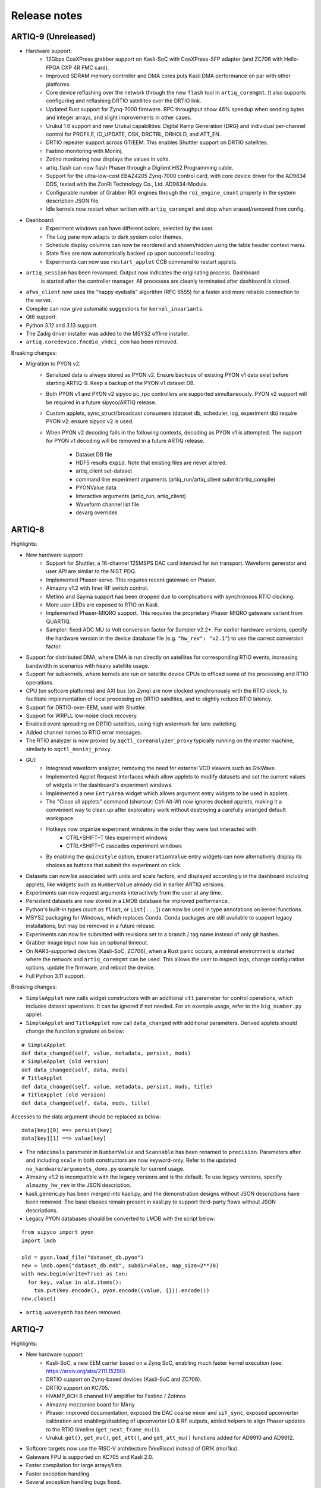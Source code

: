.. Add new releases at the top to keep important stuff directly visible.

Release notes
=============

ARTIQ-9 (Unreleased)
--------------------

* Hardware support:
   - 12Gbps CoaXPress grabber support on Kasli-SoC with CoaXPress-SFP adapter
     (and ZC706 with Hello-FPGA CXP 4R FMC card).
   - Improved SDRAM memory controller and DMA cores puts Kasli DMA performance on par with
     other platforms.
   - Core device reflashing over the network through the new ``flash`` tool in ``artiq_coremgmt``.
     It also supports configuring and reflashing DRTIO satellites over the DRTIO link.
   - Updated Rust support for Zynq-7000 firmware. RPC throughput show 46% speedup when sending
     bytes and integer arrays, and slight improvements in other cases.
   - Urukul 1.6 support and new Urukul capabilities: Digital Ramp Generation (DRG) and individual
     per-channel control for PROFILE, IO_UPDATE, OSK, DRCTRL, DRHOLD, and ATT_EN.
   - DRTIO repeater support across GT/EEM. This enables Shuttler support on DRTIO satellites.
   - Fastino monitoring with Moninj.
   - Zotino monitoring now displays the values in volts.
   - artiq_flash can now flash Phaser through a Digilent HS2 Programming cable.
   - Support for the ultra-low-cost EBAZ4205 Zynq-7000 control card, with core device driver
     for the AD9834 DDS, tested with the ZonRi Technology Co., Ltd. AD9834-Module.
   - Configurable number of Grabber ROI engines through the ``roi_engine_count``
     property in the system description JSON file.
   - Idle kernels now restart when written with ``artiq_coremgmt`` and stop when erased/removed
     from config.
* Dashboard:
   - Experiment windows can have different colors, selected by the user.
   - The Log pane now adapts to dark system color themes.
   - Schedule display columns can now be reordered and shown/hidden using the table
     header context menu.
   - State files are now automatically backed up upon successful loading.
   - Experiments can now use ``restart_applet`` CCB command to restart applets.
* ``artiq_session`` has been revamped. Output now indicates the originating process. Dashboard
   is started after the controller manager. All processes are cleanly terminated after dashboard
   is closed.
* ``afws_client`` now uses the "happy eyeballs" algorithm (RFC 6555) for a faster and more
  reliable connection to the server.
* Compiler can now give automatic suggestions for ``kernel_invariants``. 
* Qt6 support.
* Python 3.12 and 3.13 support.
* The Zadig driver installer was added to the MSYS2 offline installer.
* ``artiq.coredevice.fmcdio_vhdci_eem`` has been removed.

Breaking changes:

* Migration to PYON v2:
   - Serialized data is always stored as PYON v2. Ensure backups of existing PYON v1 data
     exist before starting ARTIQ-9. Keep a backup of the PYON v1 dataset DB.
   - Both PYON v1 and PYON v2 sipyco pc_rpc controllers are supported simultaneously.
     PYON v2 support will be required in a future sipyco/ARTIQ release.
   - Custom applets, sync_struct/broadcast consumers (dataset db, scheduler, log, experiment db)
     require PYON v2: ensure sipyco v2 is used.
   - When PYON v2 decoding fails in the following contexts, decoding as PYON v1 is attempted.
     The support for PYON v1 decoding will be removed in a future ARTIQ release.
      + Dataset DB file
      + HDF5 results ``expid``. Note that existing files are never altered.
      + artiq_client set-dataset
      + command line experiment arguments (artiq_run/artiq_client submit/artiq_compile)
      + PYONValue data
      + Interactive arguments (artiq_run, artiq_client)
      + Waveform channel list file
      + devarg overrides

ARTIQ-8
-------

Highlights:

* New hardware support:
   - Support for Shuttler, a 16-channel 125MSPS DAC card intended for ion transport.
     Waveform generator and user API are similar to the NIST PDQ.
   - Implemented Phaser-servo. This requires recent gateware on Phaser.
   - Almazny v1.2 with finer RF switch control.
   - Metlino and Sayma support has been dropped due to complications with synchronous RTIO clocking.
   - More user LEDs are exposed to RTIO on Kasli.
   - Implemented Phaser-MIQRO support. This requires the proprietary Phaser MIQRO gateware
     variant from QUARTIQ.
   - Sampler: fixed ADC MU to Volt conversion factor for Sampler v2.2+.
     For earlier hardware versions, specify the hardware version in the device
     database file (e.g. ``"hw_rev": "v2.1"``) to use the correct conversion factor.
* Support for distributed DMA, where DMA is run directly on satellites for corresponding
  RTIO events, increasing bandwidth in scenarios with heavy satellite usage.
* Support for subkernels, where kernels are run on satellite device CPUs to offload some
  of the processing and RTIO operations.
* CPU (on softcore platforms) and AXI bus (on Zynq) are now clocked synchronously with the RTIO
  clock, to facilitate implementation of local processing on DRTIO satellites, and to slightly
  reduce RTIO latency.
* Support for DRTIO-over-EEM, used with Shuttler.
* Support for WRPLL low-noise clock recovery.
* Enabled event spreading on DRTIO satellites, using high watermark for lane switching.
* Added channel names to RTIO error messages.
* The RTIO analyzer is now proxied by ``aqctl_coreanalyzer_proxy`` typically running on the master
  machine, similarly to ``aqctl_moninj_proxy``.
* GUI:
   - Integrated waveform analyzer, removing the need for external VCD viewers such as GtkWave.
   - Implemented Applet Request Interfaces which allow applets to modify datasets and set the
     current values of widgets in the dashboard's experiment windows.
   - Implemented a new ``EntryArea`` widget which allows argument entry widgets to be used in applets.
   - The "Close all applets" command (shortcut: Ctrl-Alt-W) now ignores docked applets,
     making it a convenient way to clean up after exploratory work without destroying a
     carefully arranged default workspace.
   - Hotkeys now organize experiment windows in the order they were last interacted with:
      + CTRL+SHIFT+T tiles experiment windows
      + CTRL+SHIFT+C cascades experiment windows
   - By enabling the ``quickstyle`` option, ``EnumerationValue`` entry widgets can now alternatively display 
     its choices as buttons that submit the experiment on click.
* Datasets can now be associated with units and scale factors, and displayed accordingly in the dashboard
  including applets, like widgets such as ``NumberValue`` already did in earlier ARTIQ versions.
* Experiments can now request arguments interactively from the user at any time.
* Persistent datasets are now stored in a LMDB database for improved performance.
* Python's built-in types (such as ``float``, or ``List[...]``) can now be used in type annotations on
  kernel functions.
* MSYS2 packaging for Windows, which replaces Conda. Conda packages are still available to
  support legacy installations, but may be removed in a future release.
* Experiments can now be submitted with revisions set to a branch / tag name instead of only git hashes.
* Grabber image input now has an optional timeout.
* On NAR3-supported devices (Kasli-SoC, ZC706), when a Rust panic occurs, a minimal environment is started
  where the network and ``artiq_coremgmt`` can be used. This allows the user to inspect logs, change
  configuration options, update the firmware, and reboot the device.
* Full Python 3.11 support.

Breaking changes:

* ``SimpleApplet`` now calls widget constructors with an additional ``ctl`` parameter for control
  operations, which includes dataset operations. It can be ignored if not needed. For an example usage,
  refer to the ``big_number.py`` applet.
* ``SimpleApplet`` and ``TitleApplet`` now call ``data_changed`` with additional parameters. Derived applets
  should change the function signature as below:

::

  # SimpleApplet
  def data_changed(self, value, metadata, persist, mods)
  # SimpleApplet (old version)
  def data_changed(self, data, mods)
  # TitleApplet
  def data_changed(self, value, metadata, persist, mods, title)
  # TitleApplet (old version)
  def data_changed(self, data, mods, title)

Accesses to the data argument should be replaced as below:

::

  data[key][0] ==> persist[key]
  data[key][1] ==> value[key]

* The ``ndecimals`` parameter in ``NumberValue`` and ``Scannable`` has been renamed to ``precision``. 
  Parameters after and including ``scale`` in both constructors are now keyword-only.
  Refer to the updated ``no_hardware/arguments_demo.py`` example for current usage.
* Almazny v1.2 is incompatible with the legacy versions and is the default.
  To use legacy versions, specify ``almazny_hw_rev`` in the JSON description.
* kasli_generic.py has been merged into kasli.py, and the demonstration designs without JSON descriptions
  have been removed. The base classes remain present in kasli.py to support third-party flows without
  JSON descriptions.
* Legacy PYON databases should be converted to LMDB with the script below:

::

  from sipyco import pyon
  import lmdb

  old = pyon.load_file("dataset_db.pyon")
  new = lmdb.open("dataset_db.mdb", subdir=False, map_size=2**30)
  with new.begin(write=True) as txn:
    for key, value in old.items():
      txn.put(key.encode(), pyon.encode((value, {})).encode())
  new.close()

* ``artiq.wavesynth`` has been removed.

ARTIQ-7
-------

Highlights:

* New hardware support:
   - Kasli-SoC, a new EEM carrier based on a Zynq SoC, enabling much faster kernel execution
     (see: https://arxiv.org/abs/2111.15290).
   - DRTIO support on Zynq-based devices (Kasli-SoC and ZC706).
   - DRTIO support on KC705.
   - HVAMP_8CH 8 channel HV amplifier for Fastino / Zotinos
   - Almazny mezzanine board for Mirny
   - Phaser: improved documentation, exposed the DAC coarse mixer and ``sif_sync``, exposed upconverter calibration
     and enabling/disabling of upconverter LO & RF outputs, added helpers to align Phaser updates to the
     RTIO timeline (``get_next_frame_mu()``).
   - Urukul: ``get()``, ``get_mu()``, ``get_att()``, and ``get_att_mu()`` functions added for AD9910 and AD9912.
* Softcore targets now use the RISC-V architecture (VexRiscv) instead of OR1K (mor1kx).
* Gateware FPU is supported on KC705 and Kasli 2.0.
* Faster compilation for large arrays/lists.
* Faster exception handling.
* Several exception handling bugs fixed.
* Support for a simpler shared library system with faster calls into the runtime. This is only used by the NAC3
  compiler (nac3ld) and improves RTIO output performance (test_pulse_rate) by 9-10%.
* Moninj improvements:
  - Urukul monitoring and frequency setting (through dashboard) is now supported.
  - Core device moninj is now proxied via the ``aqctl_moninj_proxy`` controller.
* The configuration entry ``rtio_clock`` supports multiple clocking settings, deprecating the usage
  of compile-time options.
* Added support for 100MHz RTIO clock in DRTIO.
* Previously detected RTIO async errors are reported to the host after each kernel terminates and a
  warning is logged. The warning is additional to the one already printed in the core device log
  immediately upon detection of the error.
* Extended Kasli gateware JSON description with configuration for SPI over DIO.
* TTL outputs can be now configured to work as a clock generator from the JSON.
* On Kasli, the number of FIFO lanes in the scalable events dispatcher (SED) can now be configured in
  the JSON.
* ``artiq_ddb_template`` generates edge-counter keys that start with the key of the corresponding
  TTL device (e.g. ``ttl_0_counter`` for the edge counter on TTL device ``ttl_0``).
* ``artiq_master`` now has an ``--experiment-subdir`` option to scan only a subdirectory of the
  repository when building the list of experiments.
* Experiments can now be submitted by-content.
* The master can now optionally log all experiments submitted into a CSV file.
* Removed worker DB warning for writing a dataset that is also in the archive.
* Experiments can now call ``scheduler.check_termination()`` to test if the user
  has requested graceful termination.
* ARTIQ command-line programs and controllers now exit cleanly on Ctrl-C.
* ``artiq_coremgmt reboot`` now reloads gateware as well, providing a more thorough and reliable
  device reset (7-series FPGAs only).
* Firmware and gateware can now be built on-demand on the M-Labs server using ``afws_client``
  (subscribers only). Self-compilation remains possible.
* Easier-to-use packaging via Nix Flakes.
* Python 3.10 support (experimental).

Breaking changes:

* Due to the new RISC-V CPU, the device database entry for the core device needs to be updated.
  The ``target`` parameter needs to be set to ``rv32ima`` for Kasli 1.x and to ``rv32g`` for all
  other boards. Freshly generated device database templates already contain this update.
* Updated Phaser-Upconverter default frequency 2.875 GHz. The new default uses the target PFD
  frequency of the hardware design.
* ``Phaser.init()`` now disables all Kasli-oscillators. This avoids full power RF output being
  generated for some configurations.
* Phaser: fixed coarse mixer frequency configuration
* Mirny: Added extra delays in ``ADF5356.sync()``. This avoids the need of an extra delay before
  calling ``ADF5356.init()``.
* The deprecated ``set_dataset(..., save=...)`` is no longer supported.
* The ``PCA9548`` I2C switch class was renamed to ``I2CSwitch``, to accommodate support for PCA9547,
  and possibly other switches in future. Readback has been removed, and now only one channel per
  switch is supported.


ARTIQ-6
-------

Highlights:

* New hardware support:
   - Phaser, a quad channel 1GS/s RF generator card with dual IQ upconverter and dual 5MS/s
     ADC and FPGA.
   - Zynq SoC core device (ZC706), enabling kernels to run on 1 GHz CPU core with a floating-point
     unit for faster computations. This currently requires an external
     repository (https://git.m-labs.hk/m-labs/artiq-zynq).
   - Mirny 4-channel wide-band PLL/VCO-based microwave frequency synthesiser
   - Fastino 32-channel, 3MS/s per channel, 16-bit DAC EEM
   - Kasli 2.0, an improved core device with 12 built-in EEM slots, faster FPGA, 4 SFPs, and
     high-precision clock recovery circuitry for DRTIO (to be supported in ARTIQ-7).
* ARTIQ Python (core device kernels):
   - Multidimensional arrays are now available on the core device, using NumPy syntax.
     Elementwise operations (e.g. ``+``, ``/``), matrix multiplication (``@``) and
     multidimensional indexing are supported; slices and views are not yet.
   - Trigonometric and other common math functions from NumPy are now available on the
     core device (e.g. ``numpy.sin``), both for scalar arguments and implicitly
     broadcast across multidimensional arrays.
   - Failed assertions now raise ``AssertionError``\ s instead of aborting kernel
     execution.
* Performance improvements:
   - SERDES TTL inputs can now detect edges on pulses that are shorter
     than the RTIO period (https://github.com/m-labs/artiq/issues/1432)
   - Improved performance for kernel RPC involving list and array.
* Coredevice SI to mu conversions now always return valid codes, or raise a ``ValueError``.
* Zotino now exposes  ``voltage_to_mu()``
* ``ad9910``: 
   - The maximum amplitude scale factor is now ``0x3fff`` (was ``0x3ffe`` before).
   - The default single-tone profile is now 7 (was 0).
   - Added option to ``set_mu()`` that affects the ASF, FTW and POW registers
     instead of the single-tone profile register.
* Mirny now supports HW revision independent, human readable ``clk_sel`` parameters:
  "XO", "SMA", and "MMCX". Passing an integer is backwards compatible.
* Dashboard:
   - Applets now restart if they are running and a ccb call changes their spec
   - A "Quick Open" dialog to open experiments by typing part of their name can
     be brought up Ctrl-P (Ctrl+Return to immediately submit the selected entry
     with the default arguments).
   - The Applets dock now has a context menu command to quickly close all open
     applets (shortcut: Ctrl-Alt-W).
* Experiment results are now always saved to HDF5, even if ``run()`` fails.
* Core device: ``panic_reset 1`` now correctly resets the kernel CPU as well if
  communication CPU panic occurs.
* NumberValue accepts a ``type`` parameter specifying the output as ``int`` or ``float``
* A parameter ``--identifier-str`` has been added to many targets to aid
  with reproducible builds.
* Python 3.7 support in Conda packages.
* `kasli_generic` JSON descriptions are now validated against a
  schema. Description defaults have moved from Python to the
  schema. Warns if ARTIQ version is too old.

Breaking changes:

* ``artiq_netboot`` has been moved to its own repository at
  https://git.m-labs.hk/m-labs/artiq-netboot
* Core device watchdogs have been removed.
* The ARTIQ compiler now implements arrays following NumPy semantics, rather than as a
  thin veneer around lists. Most prior use cases of NumPy arrays in kernels should work
  unchanged with the new implementation, but the behavior might differ slightly in some
  cases (for instance, non-rectangular arrays are not currently supported).
* ``quamash`` has been replaced with ``qasync``.
* Protocols are updated to use device endian.
* Analyzer dump format includes a byte for device endianness.
* To support variable numbers of Urukul cards in the future, the
  ``artiq.coredevice.suservo.SUServo`` constructor now accepts two device name lists,
  ``cpld_devices`` and ``dds_devices``, rather than four individual arguments.
* Experiment classes with underscore-prefixed names are now ignored when ``artiq_client``
  determines which experiment to submit (consistent with ``artiq_run``).

ARTIQ-5
-------

Highlights:

* Performance improvements:
   - Faster RTIO event submission (1.5x improvement in pulse rate test)
     See: https://github.com/m-labs/artiq/issues/636
   - Faster compilation times (3 seconds saved on kernel compilation time on a typical
     medium-size experiment)
     See: https://github.com/m-labs/artiq/commit/611bcc4db4ed604a32d9678623617cd50e968cbf
* Improved packaging and build system:
   - new continuous integration/delivery infrastructure based on Nix and Hydra,
     providing reproducibility, speed and independence.
   - rolling release process (https://github.com/m-labs/artiq/issues/1326).
   - firmware, gateware and device database templates are automatically built for all
     supported Kasli variants.
   - new JSON description format for generic Kasli systems.
   - Nix packages are now supported.
   - many Conda problems worked around.
   - controllers are now out-of-tree.
   - split packages that enable lightweight applications that communicate with ARTIQ,
     e.g. controllers running on non-x86 single-board computers.
* Improved Urukul support:
   - AD9910 RAM mode.
   - Configurable refclk divider and PLL bypass.
   - More reliable phase synchronization at high sample rates.
   - Synchronization calibration data can be read from EEPROM.
* A gateware-level input edge counter has been added, which offers higher
  throughput and increased flexibility over the usual TTL input PHYs where
  edge timestamps are not required. See ``artiq.coredevice.edge_counter`` for
  the core device driver and ``artiq.gateware.rtio.phy.edge_counter``/
  ``artiq.gateware.eem.DIO.add_std`` for the gateware components.
* With DRTIO, Siphaser uses a better calibration mechanism.
  See: https://github.com/m-labs/artiq/commit/cc58318500ecfa537abf24127f2c22e8fe66e0f8
* Schedule updates can be sent to influxdb (artiq_influxdb_schedule).
* Experiments can now programatically set their default pipeline, priority, and flush flag.
* List datasets can now be efficiently appended to from experiments using
  ``artiq.language.environment.HasEnvironment.append_to_dataset``.
* The core device now supports IPv6.
* To make development easier, the bootloader can receive firmware and secondary FPGA
  gateware from the network.
* Python 3.7 compatibility (Nix and source builds only, no Conda).
* Various other bugs from 4.0 fixed.
* Preliminary Sayma v2 and Metlino hardware support.

Breaking changes:

* The ``artiq.coredevice.ad9910.AD9910`` and
  ``artiq.coredevice.ad9914.AD9914`` phase reference timestamp parameters
  have been renamed to ``ref_time_mu`` for consistency, as they are in machine
  units.
* The controller manager now ignores device database entries without the
  ``command`` key set to facilitate sharing of devices between multiple
  masters.
* The meaning of the ``-d/--dir`` and ``--srcbuild`` options of ``artiq_flash``
  has changed.
* Controllers for third-party devices are now out-of-tree.
* ``aqctl_corelog`` now filters log messages below the ``WARNING`` level by default.
  This behavior can be changed using the ``-v`` and ``-q`` options like the other
  programs.
* On Kasli the firmware now starts with a unique default MAC address
  from EEPROM if `mac` is absent from the flash config.
* The ``-e/--experiment`` switch of ``artiq_run`` and ``artiq_compile``
  has been renamed ``-c/--class-name``.
* ``artiq_devtool`` has been removed.
* Much of ``artiq.protocols`` has been moved to a separate package ``sipyco``.
  ``artiq_rpctool`` has been renamed to ``sipyco_rpctool``.


ARTIQ-4
-------

4.0
***

* The ``artiq.coredevice.ttl`` drivers no longer track the timestamps of
  submitted events in software, requiring the user to explicitly specify the
  timeout for ``count()``/``timestamp_mu()``. Support for ``sync()`` has been dropped.

  Now that RTIO has gained DMA support, there is no longer a reliable way for
  the kernel CPU to track the individual events submitted on any one channel.
  Requiring the timeouts to be specified explicitly ensures consistent API
  behavior. To make this more convenient, the ``TTLInOut.gate_*()`` functions
  now return the cursor position at the end of the gate, e.g.::

    ttl_input.count(ttl_input.gate_rising(100 * us))

  In most situations – that is, unless the timeline cursor is rewound after the
  respective ``gate_*()`` call – simply passing ``now_mu()`` is also a valid
  upgrade path::

    ttl_input.count(now_mu())

  The latter might use up more timeline slack than necessary, though.

  In place of ``TTL(In)Out.sync``, the new ``Core.wait_until_mu()`` method can
  be used, which blocks execution until the hardware RTIO cursor reaches the
  given timestamp::

    ttl_output.pulse(10 * us)
    self.core.wait_until_mu(now_mu())
* RTIO outputs use a new architecture called Scalable Event Dispatcher (SED),
  which allows building systems with large number of RTIO channels more
  efficiently.
  From the user perspective, collision errors become asynchronous, and non-
  monotonic timestamps on any combination of channels are generally allowed
  (instead of producing sequence errors).
  RTIO inputs are not affected.
* The DDS channel number for the NIST CLOCK target has changed.
* The dashboard configuration files are now stored one-per-master, keyed by the
  server address argument and the notify port.
* The master now has a ``--name`` argument. If given, the dashboard is labelled
  with this name rather than the server address.
* ``artiq_flash`` targets Kasli by default. Use ``-t kc705`` to flash a KC705
  instead.
* ``artiq_flash -m/--adapter`` has been changed to ``artiq_flash -V/--variant``.
* The ``proxy`` action of ``artiq_flash`` is determined automatically and should
  not be specified manually anymore.
* ``kc705_dds`` has been renamed ``kc705``.
* The ``-H/--hw-adapter`` option of ``kc705`` has been renamed ``-V/--variant``.
* SPI masters have been switched from misoc-spi to misoc-spi2. This affects
  all out-of-tree RTIO core device drivers using those buses. See the various
  commits on e.g. the ``ad53xx`` driver for an example how to port from the old
  to the new bus.
* The ``ad5360`` coredevice driver has been renamed to ``ad53xx`` and the API
  has changed to better support Zotino.
* ``artiq.coredevice.dds`` has been renamed to ``artiq.coredevice.ad9914`` and
  simplified. DDS batch mode is no longer supported. The ``core_dds`` device
  is no longer necessary.
* The configuration entry ``startup_clock`` is renamed ``rtio_clock``. Switching
  clocks dynamically (i.e. without device restart) is no longer supported.
* ``set_dataset(..., save=True)`` has been renamed
  ``set_dataset(..., archive=True)``.
* On the AD9914 DDS, when switching to ``PHASE_MODE_CONTINUOUS`` from another mode,
  use the returned value of the last ``set_mu`` call as the phase offset for
  ``PHASE_MODE_CONTINUOUS`` to avoid a phase discontinuity. This is no longer done
  automatically. If one phase glitch when entering ``PHASE_MODE_CONTINUOUS`` is not
  an issue, this recommendation can be ignored.


ARTIQ-3
-------

3.7
***

No further notes.


3.6
***

No further notes.


3.5
***

No further notes.


3.4
***

No further notes.


3.3
***

No further notes.


3.2
***

* To accommodate larger runtimes, the flash layout as changed. As a result, the
  contents of the flash storage will be lost when upgrading. Set the values back
  (IP, MAC address, startup kernel, etc.) after the upgrade.


3.1
***

No further notes.


3.0
***

* The ``--embed`` option of applets is replaced with the environment variable
  ``ARTIQ_APPLET_EMBED``. The GUI sets this environment variable itself and the
  user simply needs to remove the ``--embed`` argument.
* ``EnvExperiment``'s ``prepare`` calls ``prepare`` for all its children.
* Dynamic ``__getattr__``'s returning RPC target methods are not supported anymore.
  Controller driver classes must define all their methods intended for RPC as
  members.
* Datasets requested by experiments are by default archived into their HDF5
  output. If this behavior is undesirable, turn it off by passing
  ``archive=False`` to ``get_dataset``.
* ``seconds_to_mu`` and ``mu_to_seconds`` have become methods of the core
  device driver (use e.g. ``self.core.seconds_to_mu()``).
* AD9858 DDSes and NIST QC1 hardware are no longer supported.
* The DDS class names and setup options have changed, this requires an update of
  the device database.
* ``int(a, width=b)`` has been removed. Use ``int32(a)`` and ``int64(a)``.
* The KC705 gateware target has been renamed ``kc705_dds``.
* ``artiq.coredevice.comm_tcp`` has been renamed ``artiq.coredevice.comm_kernel``,
  and ``Comm`` has been renamed ``CommKernel``.
* The "collision" and "busy" RTIO errors are reported through the log instead of
  raising exceptions.
* Results are still saved when ``analyze`` raises an exception.
* ``LinearScan`` and ``RandomScan`` have been consolidated into RangeScan.
* The Pipistrello is no longer supported. For a low-cost ARTIQ setup, use either
  ARTIQ 2.x with Pipistrello, or the future ARTIQ 4.x with Kasli. Note that the
  Pipistrello board has also been discontinued by the manufacturer but its design
  files are freely available.
* The device database is now generated by an executable Python script. To migrate
  an existing database, add ``device_db = `` at the beginning, and replace any PYON
  identifiers (``true``, ``null``, ...) with their Python equivalents
  (``True``, ``None`` ...).
* Controllers are now named ``aqctl_XXX`` instead of ``XXX_controller``.
* In the device database, the ``comm`` device has been folded into the ``core`` device.
  Move the "host" argument into the ``core`` device, and remove the ``comm`` device.
* The core device log now contains important information about events such as
  RTIO collisions. A new controller ``aqctl_corelog`` must be running to forward
  those logs to the master. See the example device databases to see how to
  instantiate this controller. Using ``artiq_session`` ensures that a controller
  manager is running simultaneously with the master.
* Experiments scheduled with the "flush pipeline" option now proceed when there
  are lower-priority experiments in the pipeline. Only experiments at the current
  (or higher) priority level are flushed.
* The PDQ(2/3) driver has been removed and is now being maintained out-of tree
  at https://github.com/m-labs/pdq. All SPI/USB driver layers, Mediator,
  CompoundPDQ and examples/documentation has been moved.
* The master now rotates log files at midnight, rather than based on log size.
* The results keys ``start_time`` and ``run_time`` are now stored as doubles of UNIX time,
  rather than ints. The file names are still based on local time.
* Packages are no longer available for 32-bit Windows.


ARTIQ-2
-------

2.5
***

No further notes.


2.4
***

No further notes.


2.3
***

* When using conda, add the conda-forge channel before installing ARTIQ.


2.2
***

No further notes.


2.1
***

No further notes.


2.0
***

No further notes.


2.0rc2
******

No further notes.


2.0rc1
******

* The format of the influxdb pattern file is simplified. The procedure to
  edit patterns is also changed to modifying the pattern file and calling:
  ``artiq_rpctool.py ::1 3248 call scan_patterns`` (or restarting the bridge)
  The patterns can be converted to the new format using this code snippet::

    from artiq.protocols import pyon
    patterns = pyon.load_file("influxdb_patterns.pyon")
    for p in patterns:
        print(p)

* The "GUI" has been renamed the "dashboard".
* When flashing NIST boards, use "-m nist_qcX" or "-m nist_clock" instead of
  just "-m qcX" or "-m clock" (#290).
* Applet command lines now use templates (e.g. $python) instead of formats
  (e.g. {python}).
* On Windows, GUI applications no longer open a console. For debugging
  purposes, the console messages can still be displayed by running the GUI
  applications this way::

    python3.5 -m artiq.frontend.artiq_browser
    python3.5 -m artiq.frontend.artiq_dashboard

  (you may need to replace python3.5 with python)
  Please always include the console output when reporting a GUI crash.
* The result folders are formatted "%Y-%m-%d/%H instead of "%Y-%m-%d/%H-%M".
  (i.e. grouping by day and then by hour, instead of by day and then by minute)
* The ``parent`` keyword argument of ``HasEnvironment`` (and ``EnvExperiment``)
  has been replaced. Pass the parent as first argument instead.
* During experiment examination (and a fortiori repository scan), the values of
  all arguments are set to ``None`` regardless of any default values supplied.
* In the dashboard's experiment windows, partial or full argument recomputation
  takes into account the repository revision field.
* By default, ``NumberValue`` and ``Scannable`` infer the scale from the unit
  for common units.
* By default, artiq_client keeps the current persist flag on the master.
* GUI state files for the browser and the dashboard are stores in "standard"
  locations for each operating system. Those are
  ``~/.config/artiq/2/artiq_*.pyon`` on Linux and
  ``C:\Users\<username>\AppData\Local\m-labs\artiq\2\artiq_*.pyon`` on
  Windows 7.
* The position of the time cursor is kept across experiments and RTIO resets
  are manual and explicit (inter-experiment seamless handover).
* All integers manipulated by kernels are numpy integers (numpy.int32,
  numpy.int64). If you pass an integer as a RPC argument, the target function
  receives a numpy type.


ARTIQ-1
-------

1.3
***

No further notes.


1.2
***

No further notes.


1.1
***

* TCA6424A.set converts the "outputs" value to little-endian before programming
  it into the registers.


1.0
***

No further notes.


1.0rc4
******

* setattr_argument and setattr_device add their key to kernel_invariants.


1.0rc3
******

* The HDF5 format has changed.

  * The datasets are located in the HDF5 subgroup ``datasets``.
  * Datasets are now stored without additional type conversions and annotations
    from ARTIQ, trusting that h5py maps and converts types between HDF5 and
    python/numpy "as expected".

* NumberValue now returns an integer if ``ndecimals`` = 0, ``scale`` = 1 and
  ``step`` is integer.


1.0rc2
******

* The CPU speed in the pipistrello gateware has been reduced from 83 1/3 MHz to
  75 MHz. This will reduce the achievable sustained pulse rate and latency
  accordingly. ISE was intermittently failing to meet timing (#341).
* set_dataset in broadcast mode no longer returns a Notifier. Mutating datasets
  should be done with mutate_dataset instead (#345).


1.0rc1
******

* Experiments (your code) should use ``from artiq.experiment import *``
  (and not ``from artiq import *`` as previously)
* Core device flash storage has moved due to increased runtime size.
  This requires reflashing the runtime and the flash storage filesystem image
  or erase and rewrite its entries.
* ``RTIOCollisionError`` has been renamed to ``RTIOCollision``
* the new API for DDS batches is::

    with self.core_dds.batch:
       ...

  with ``core_dds`` a device of type ``artiq.coredevice.dds.CoreDDS``.
  The dds_bus device should not be used anymore.
* LinearScan now supports scanning from high to low. Accordingly,
  its arguments ``min/max`` have been renamed to ``start/stop`` respectively.
  Same for RandomScan (even though there direction matters little).
